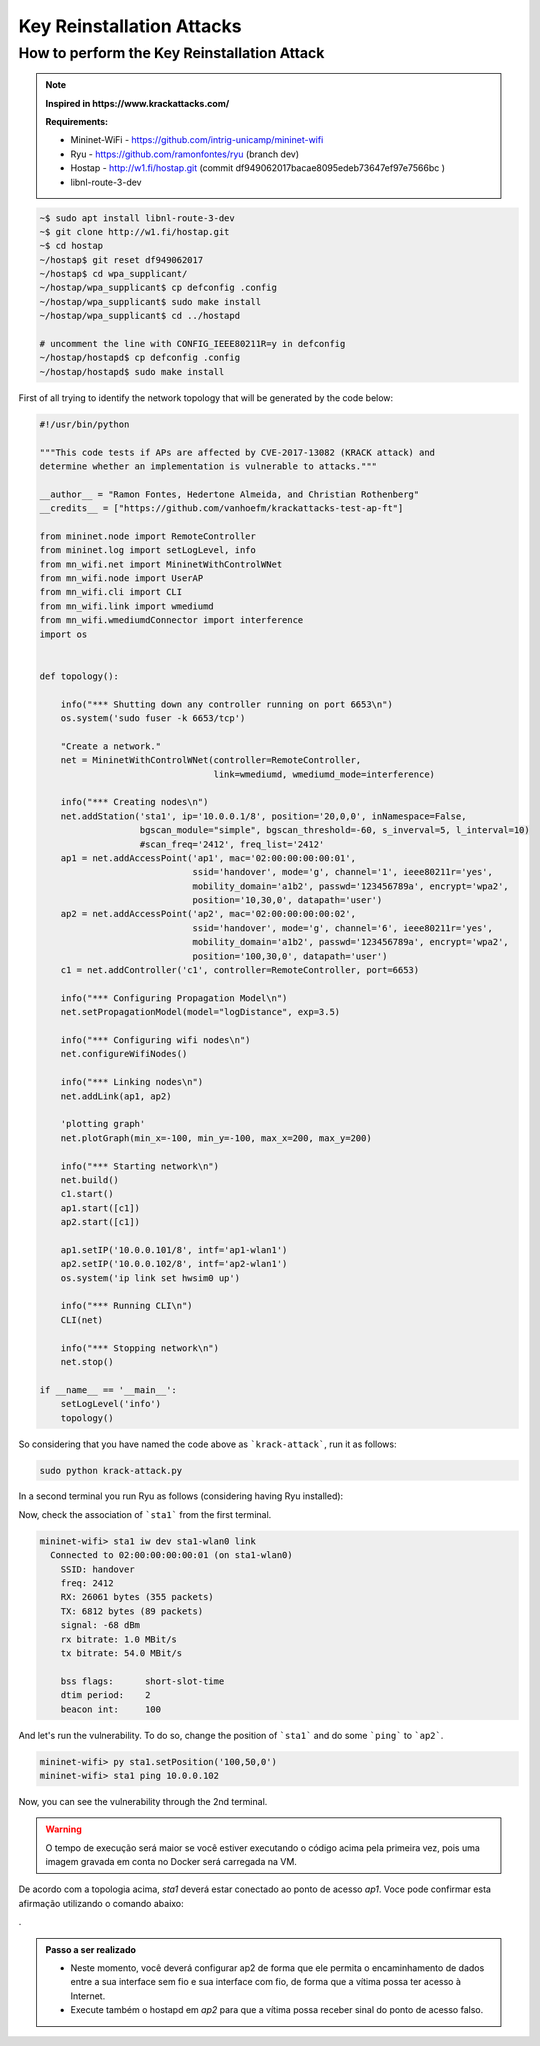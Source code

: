 ************
Key Reinstallation Attacks
************


How to perform the Key Reinstallation Attack
-------------

.. raw:: html

    <div style="position: relative; padding-bottom: 56.25%; height: 0; overflow: hidden; max-width: 100%; height: auto;">
        <iframe src="//www.youtube.com/embed/XbUxH5zQPTc" frameborder="0" allowfullscreen style="position: absolute; top: 0; left: 0; width: 100%; height: 100%;"></iframe>
    </div>

.. Note::
  **Inspired in https://www.krackattacks.com/**
  
  **Requirements:** 
  
  - Mininet-WiFi - https://github.com/intrig-unicamp/mininet-wifi
  - Ryu - https://github.com/ramonfontes/ryu (branch dev)
  - Hostap - http://w1.fi/hostap.git (commit df949062017bacae8095edeb73647ef97e7566bc )
  - libnl-route-3-dev

.. code:: console

   ~$ sudo apt install libnl-route-3-dev
   ~$ git clone http://w1.fi/hostap.git
   ~$ cd hostap
   ~/hostap$ git reset df949062017
   ~/hostap$ cd wpa_supplicant/
   ~/hostap/wpa_supplicant$ cp defconfig .config
   ~/hostap/wpa_supplicant$ sudo make install
   ~/hostap/wpa_supplicant$ cd ../hostapd
   
   # uncomment the line with CONFIG_IEEE80211R=y in defconfig
   ~/hostap/hostapd$ cp defconfig .config
   ~/hostap/hostapd$ sudo make install   
   

First of all trying to identify the network topology that will be generated by the code below:

.. code:: python

  #!/usr/bin/python

  """This code tests if APs are affected by CVE-2017-13082 (KRACK attack) and
  determine whether an implementation is vulnerable to attacks."""

  __author__ = "Ramon Fontes, Hedertone Almeida, and Christian Rothenberg"
  __credits__ = ["https://github.com/vanhoefm/krackattacks-test-ap-ft"]

  from mininet.node import RemoteController
  from mininet.log import setLogLevel, info
  from mn_wifi.net import MininetWithControlWNet
  from mn_wifi.node import UserAP
  from mn_wifi.cli import CLI
  from mn_wifi.link import wmediumd
  from mn_wifi.wmediumdConnector import interference
  import os


  def topology():

      info("*** Shutting down any controller running on port 6653\n")
      os.system('sudo fuser -k 6653/tcp')

      "Create a network."
      net = MininetWithControlWNet(controller=RemoteController,
                                   link=wmediumd, wmediumd_mode=interference)

      info("*** Creating nodes\n")
      net.addStation('sta1', ip='10.0.0.1/8', position='20,0,0', inNamespace=False,
                     bgscan_module="simple", bgscan_threshold=-60, s_inverval=5, l_interval=10)
                     #scan_freq='2412', freq_list='2412'
      ap1 = net.addAccessPoint('ap1', mac='02:00:00:00:00:01',
                               ssid='handover', mode='g', channel='1', ieee80211r='yes',
                               mobility_domain='a1b2', passwd='123456789a', encrypt='wpa2',
                               position='10,30,0', datapath='user')
      ap2 = net.addAccessPoint('ap2', mac='02:00:00:00:00:02',
                               ssid='handover', mode='g', channel='6', ieee80211r='yes',
                               mobility_domain='a1b2', passwd='123456789a', encrypt='wpa2',
                               position='100,30,0', datapath='user')
      c1 = net.addController('c1', controller=RemoteController, port=6653)

      info("*** Configuring Propagation Model\n")
      net.setPropagationModel(model="logDistance", exp=3.5)

      info("*** Configuring wifi nodes\n")
      net.configureWifiNodes()

      info("*** Linking nodes\n")
      net.addLink(ap1, ap2)

      'plotting graph'
      net.plotGraph(min_x=-100, min_y=-100, max_x=200, max_y=200)

      info("*** Starting network\n")
      net.build()
      c1.start()
      ap1.start([c1])
      ap2.start([c1])

      ap1.setIP('10.0.0.101/8', intf='ap1-wlan1')
      ap2.setIP('10.0.0.102/8', intf='ap2-wlan1')
      os.system('ip link set hwsim0 up')

      info("*** Running CLI\n")
      CLI(net)

      info("*** Stopping network\n")
      net.stop()

  if __name__ == '__main__':
      setLogLevel('info')
      topology()


So considering that you have named the code above as ```krack-attack```, run it as follows:

.. code:: console

    sudo python krack-attack.py
    

In a second terminal you run Ryu as follows (considering having Ryu installed):
    
.. code:: console
    ~/ryu$ sudo PYTHONPATH=. ./bin/ryu-manager ryu/app/krack_code.py ryu/app/krack_app.py
    
    
Now, check the association of ```sta1``` from the first terminal.

.. code:: console

    mininet-wifi> sta1 iw dev sta1-wlan0 link
      Connected to 02:00:00:00:00:01 (on sta1-wlan0)
        SSID: handover
        freq: 2412
        RX: 26061 bytes (355 packets)
        TX: 6812 bytes (89 packets)
        signal: -68 dBm
        rx bitrate: 1.0 MBit/s
        tx bitrate: 54.0 MBit/s

        bss flags:	short-slot-time
        dtim period:	2
        beacon int:	100


And let's run the vulnerability. To do so, change the position of ```sta1``` and do some ```ping``` to ```ap2```.

.. code:: console

    mininet-wifi> py sta1.setPosition('100,50,0')
    mininet-wifi> sta1 ping 10.0.0.102
    
    
Now, you can see the vulnerability through the 2nd terminal. 
    
    
.. warning:: 

    O tempo de execução será maior se você estiver executando o código acima pela primeira vez, pois uma imagem gravada em conta no Docker será carregada na VM.
    
De acordo com a topologia acima, `sta1` deverá estar conectado ao ponto de acesso `ap1`. Voce pode confirmar esta afirmação utilizando o comando abaixo:

.


.. admonition:: Passo a ser realizado
 
   - Neste momento, você deverá configurar ap2 de forma que ele permita o encaminhamento de dados entre a sua interface sem fio e sua interface com fio, de forma que a vítima possa ter acesso à Internet.
   - Execute também o hostapd em `ap2` para que a vítima possa receber sinal do ponto de acesso falso.
   

